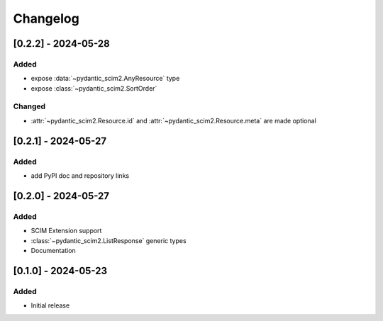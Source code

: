 Changelog
=========

[0.2.2] - 2024-05-28
--------------------

Added
^^^^^
- expose :data:`~pydantic_scim2.AnyResource` type
- expose :class:`~pydantic_scim2.SortOrder`

Changed
^^^^^^^
- :attr:`~pydantic_scim2.Resource.id` and :attr:`~pydantic_scim2.Resource.meta` are made optional

[0.2.1] - 2024-05-27
--------------------

Added
^^^^^
- add PyPI doc and repository links

[0.2.0] - 2024-05-27
--------------------

Added
^^^^^
- SCIM Extension support
- :class:`~pydantic_scim2.ListResponse` generic types
- Documentation

[0.1.0] - 2024-05-23
--------------------

Added
^^^^^
- Initial release
